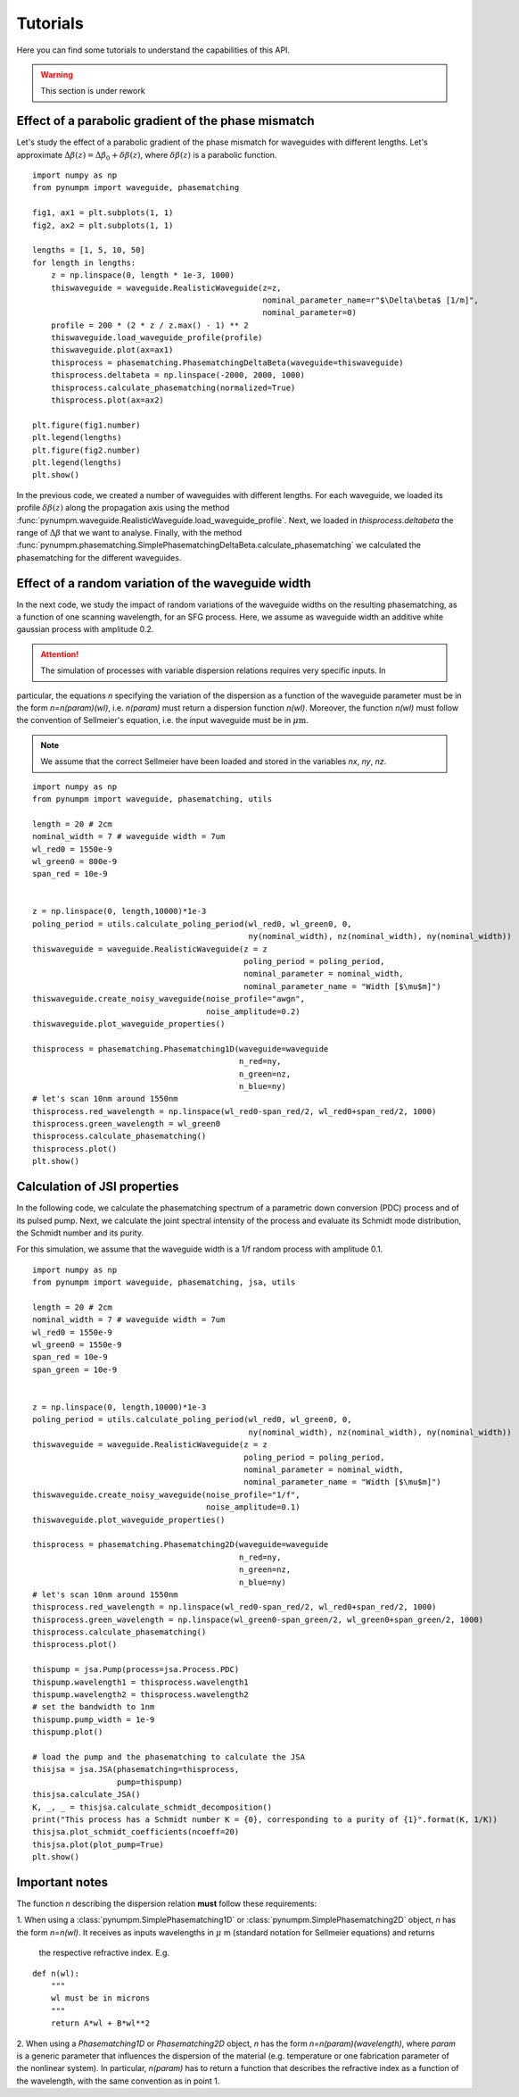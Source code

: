 =========
Tutorials
=========

Here you can find some tutorials to understand the capabilities of this API.

.. warning:: This section is under rework

Effect of a parabolic gradient of the phase mismatch
****************************************************

Let's study the effect of a parabolic gradient of the phase mismatch for waveguides with different lengths.
Let's approximate :math:`\Delta\beta(z) = \Delta\beta_0 + \delta\beta(z)`, where :math:`\delta\beta(z)` is a parabolic
function.

::

    import numpy as np
    from pynumpm import waveguide, phasematching

    fig1, ax1 = plt.subplots(1, 1)
    fig2, ax2 = plt.subplots(1, 1)

    lengths = [1, 5, 10, 50]
    for length in lengths:
        z = np.linspace(0, length * 1e-3, 1000)
        thiswaveguide = waveguide.RealisticWaveguide(z=z,
                                                     nominal_parameter_name=r"$\Delta\beta$ [1/m]",
                                                     nominal_parameter=0)
        profile = 200 * (2 * z / z.max() - 1) ** 2
        thiswaveguide.load_waveguide_profile(profile)
        thiswaveguide.plot(ax=ax1)
        thisprocess = phasematching.PhasematchingDeltaBeta(waveguide=thiswaveguide)
        thisprocess.deltabeta = np.linspace(-2000, 2000, 1000)
        thisprocess.calculate_phasematching(normalized=True)
        thisprocess.plot(ax=ax2)

    plt.figure(fig1.number)
    plt.legend(lengths)
    plt.figure(fig2.number)
    plt.legend(lengths)
    plt.show()

In the previous code, we created a number of waveguides with different lengths. For each waveguide, we loaded its
profile :math:`\delta\beta(z)` along the propagation axis using the method :func:`pynumpm.waveguide.RealisticWaveguide.load_waveguide_profile`.
Next, we loaded in `thisprocess.deltabeta` the range of :math:`\Delta\beta` that we want to analyse.
Finally, with the method :func:`pynumpm.phasematching.SimplePhasematchingDeltaBeta.calculate_phasematching` we calculated
the phasematching for the different waveguides.

Effect of a random variation of the waveguide width
***************************************************

In the next code, we study the impact of random variations of the waveguide widths on the resulting phasematching,
as a function of one scanning wavelength, for an SFG process.
Here, we assume as waveguide width an additive white gaussian process with amplitude 0.2.

.. attention:: The simulation of processes with variable dispersion relations requires very specific inputs. In
particular, the equations `n` specifying the variation of the dispersion as a function of the waveguide parameter must be
in the form `n=n(param)(wl)`, i.e. `n(param)` must return a dispersion function `n(wl)`. Moreover, the function `n(wl)`
must follow the convention of Sellmeier's equation, i.e. the input waveguide must be in :math:`\mu\mathrm{m}`.

.. note:: We assume that the correct Sellmeier have been loaded and stored in the variables `nx`, `ny`, `nz`.

::

    import numpy as np
    from pynumpm import waveguide, phasematching, utils

    length = 20 # 2cm
    nominal_width = 7 # waveguide width = 7um
    wl_red0 = 1550e-9
    wl_green0 = 800e-9
    span_red = 10e-9


    z = np.linspace(0, length,10000)*1e-3
    poling_period = utils.calculate_poling_period(wl_red0, wl_green0, 0,
                                                  ny(nominal_width), nz(nominal_width), ny(nominal_width))
    thiswaveguide = waveguide.RealisticWaveguide(z = z
                                                 poling_period = poling_period,
                                                 nominal_parameter = nominal_width,
                                                 nominal_parameter_name = "Width [$\mu$m]")
    thiswaveguide.create_noisy_waveguide(noise_profile="awgn",
                                         noise_amplitude=0.2)
    thiswaveguide.plot_waveguide_properties()

    thisprocess = phasematching.Phasematching1D(waveguide=waveguide
                                                n_red=ny,
                                                n_green=nz,
                                                n_blue=ny)
    # let's scan 10nm around 1550nm
    thisprocess.red_wavelength = np.linspace(wl_red0-span_red/2, wl_red0+span_red/2, 1000)
    thisprocess.green_wavelength = wl_green0
    thisprocess.calculate_phasematching()
    thisprocess.plot()
    plt.show()


Calculation of JSI properties
*****************************

In the following code, we calculate the phasematching spectrum of a parametric down conversion (PDC) process
and of its pulsed pump. Next, we calculate the joint spectral intensity of the process and evaluate its Schmidt mode
distribution, the Schmidt number and its purity.

For this simulation, we assume that the waveguide width is a 1/f random process with amplitude 0.1.

::

    import numpy as np
    from pynumpm import waveguide, phasematching, jsa, utils

    length = 20 # 2cm
    nominal_width = 7 # waveguide width = 7um
    wl_red0 = 1550e-9
    wl_green0 = 1550e-9
    span_red = 10e-9
    span_green = 10e-9


    z = np.linspace(0, length,10000)*1e-3
    poling_period = utils.calculate_poling_period(wl_red0, wl_green0, 0,
                                                  ny(nominal_width), nz(nominal_width), ny(nominal_width))
    thiswaveguide = waveguide.RealisticWaveguide(z = z
                                                 poling_period = poling_period,
                                                 nominal_parameter = nominal_width,
                                                 nominal_parameter_name = "Width [$\mu$m]")
    thiswaveguide.create_noisy_waveguide(noise_profile="1/f",
                                         noise_amplitude=0.1)
    thiswaveguide.plot_waveguide_properties()

    thisprocess = phasematching.Phasematching2D(waveguide=waveguide
                                                n_red=ny,
                                                n_green=nz,
                                                n_blue=ny)
    # let's scan 10nm around 1550nm
    thisprocess.red_wavelength = np.linspace(wl_red0-span_red/2, wl_red0+span_red/2, 1000)
    thisprocess.green_wavelength = np.linspace(wl_green0-span_green/2, wl_green0+span_green/2, 1000)
    thisprocess.calculate_phasematching()
    thisprocess.plot()

    thispump = jsa.Pump(process=jsa.Process.PDC)
    thispump.wavelength1 = thisprocess.wavelength1
    thispump.wavelength2 = thisprocess.wavelength2
    # set the bandwidth to 1nm
    thispump.pump_width = 1e-9
    thispump.plot()

    # load the pump and the phasematching to calculate the JSA
    thisjsa = jsa.JSA(phasematching=thisprocess,
                      pump=thispump)
    thisjsa.calculate_JSA()
    K, _, _ = thisjsa.calculate_schmidt_decomposition()
    print("This process has a Schmidt number K = {0}, corresponding to a purity of {1}".format(K, 1/K))
    thisjsa.plot_schmidt_coefficients(ncoeff=20)
    thisjsa.plot(plot_pump=True)
    plt.show()


Important notes
***************

The function `n` describing the dispersion relation **must** follow these requirements:

1. When using a :class:`pynumpm.SimplePhasematching1D` or :class:`pynumpm.SimplePhasematching2D` object, `n` has the
form `n=n(wl)`. It receives as inputs wavelengths in :math:`\mu` m (standard notation for Sellmeier equations) and returns
 the respective refractive index. E.g.

::

    def n(wl):
        """
        wl must be in microns
        """
        return A*wl + B*wl**2


2. When using a `Phasematching1D` or `Phasematching2D` object, `n` has the form `n=n(param)(wavelength)`, where `param`
is a generic parameter that influences the dispersion of the material (e.g. temperature or one fabrication parameter of
the nonlinear system). In particular, `n(param)` has to return a function that describes the refractive index as a
function of the wavelength, with the same convention as in point 1.

